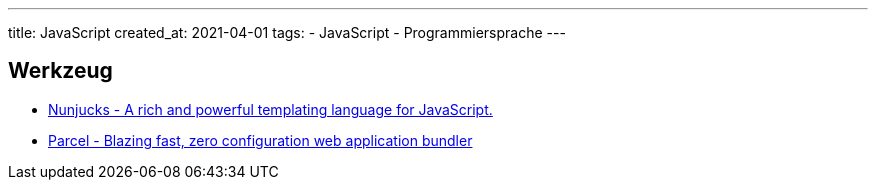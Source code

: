 ---
title: JavaScript
created_at: 2021-04-01
tags:
- JavaScript
- Programmiersprache
---

== Werkzeug

* https://mozilla.github.io/nunjucks[Nunjucks - A rich and powerful templating language for JavaScript.]
* https://parceljs.org/[Parcel - Blazing fast, zero configuration web application bundler]